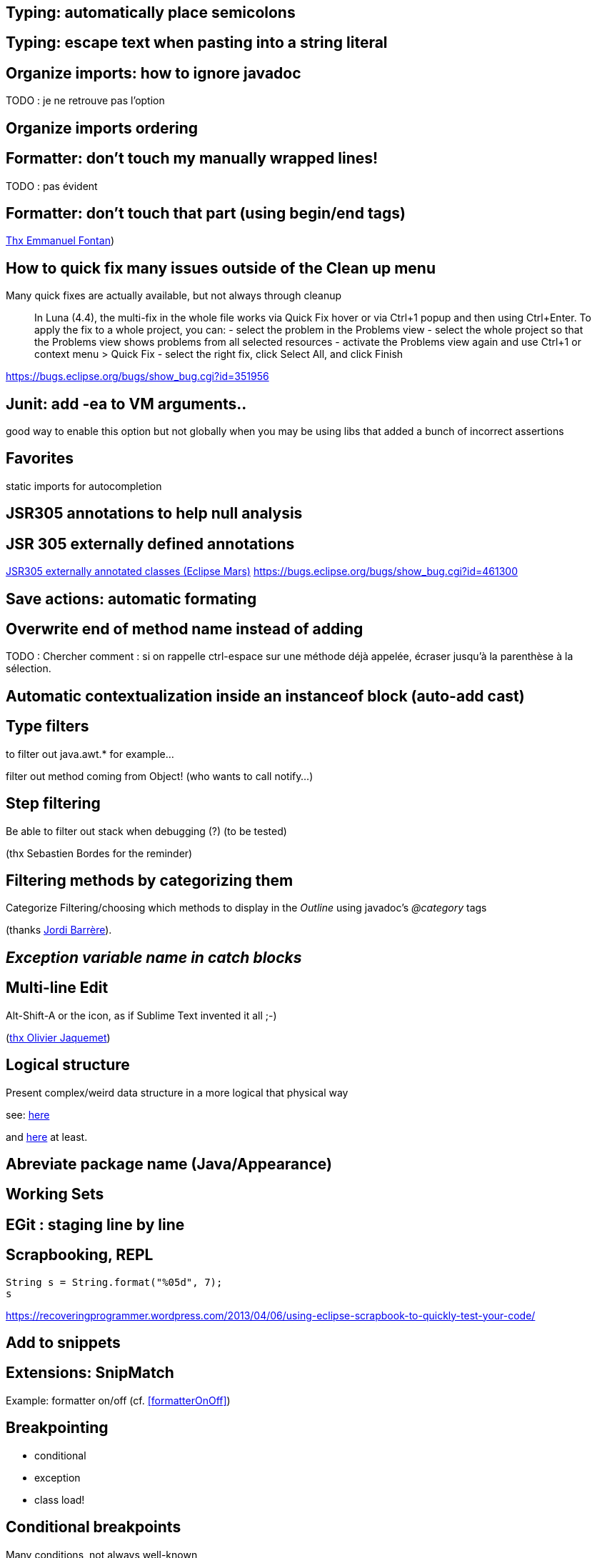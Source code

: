 == Typing: automatically place semicolons

== Typing: escape text when pasting into a string literal

== Organize imports: how to ignore javadoc

TODO : je ne retrouve pas l'option

== Organize imports ordering

== Formatter: don't touch my manually wrapped lines!

TODO : pas évident

[formatterOnOff]
== Formatter: don't touch that part (using begin/end tags)

[thanks]
link:https://groups.google.com/d/msg/toulouse-jug/EFHt84uEkLk/-OoFV7dopNQJ[Thx Emmanuel Fontan])

== How to quick fix many issues outside of the Clean up menu

Many quick fixes are actually available, but not always through cleanup

[quote]
In Luna (4.4), the multi-fix in the whole file works via Quick Fix hover or via Ctrl+1 popup and then using Ctrl+Enter. To apply the fix to a whole project, you can:
- select the problem in the Problems view
- select the whole project so that the Problems view shows problems from all selected resources
- activate the Problems view again and use Ctrl+1 or context menu > Quick Fix
- select the right fix, click Select All, and click Finish

https://bugs.eclipse.org/bugs/show_bug.cgi?id=351956

== Junit: add -ea to VM arguments..

good way to enable this option but not globally when you may be using libs that added a bunch of incorrect assertions

== Favorites

static imports for autocompletion

== JSR305 annotations to help null analysis

== JSR 305 externally defined annotations

link:https://www.eclipse.org/eclipse/news/4.5/M6/#JDT[JSR305 externally annotated classes (Eclipse Mars)]
https://bugs.eclipse.org/bugs/show_bug.cgi?id=461300

== Save actions: automatic formating

== Overwrite end of method name instead of adding

TODO : Chercher comment : si on rappelle ctrl-espace sur une méthode déjà appelée, écraser jusqu'à la parenthèse à la sélection.

== Automatic contextualization inside an instanceof block (auto-add cast)

== Type filters

to filter out java.awt.* for example...

<<<

filter out method coming from Object! (who wants to call notify...)

== Step filtering
 
Be able to filter out stack when debugging (?) (to be tested)

[thanks]
(thx Sebastien Bordes for the reminder)

== Filtering methods by categorizing them

Categorize Filtering/choosing which methods to display in the _Outline_ using javadoc's _@category_ tags 

[thanks]
(thanks link:https://groups.google.com/d/msg/toulouse-jug/EFHt84uEkLk/Wdf3VMMDM0YJ[Jordi Barrère]).

== _Exception variable name in catch blocks_

== Multi-line Edit

Alt-Shift-A or the icon, as if Sublime Text invented it all ;-)

[thanks]
(link:https://groups.google.com/d/msg/toulouse-jug/SpOWtYPxJa0/tGkr5LAbwU8J[thx Olivier Jaquemet])

== Logical structure

Present complex/weird data structure in a more logical that physical way

see:  link:http://help.eclipse.org/luna/index.jsp?topic=%2Forg.eclipse.jdt.doc.user%2Freference%2Fpreferences%2Fjava%2Fdebug%2Fref-logical_structures.htm[here] 

and link:http://www.javalobby.org/java/forums/t16736.html[here] at least.

== Abreviate package name (Java/Appearance)

== Working Sets

== EGit : staging line by line

== Scrapbooking, REPL

[source,java]
String s = String.format("%05d", 7);
s

https://recoveringprogrammer.wordpress.com/2013/04/06/using-eclipse-scrapbook-to-quickly-test-your-code/

== Add to snippets

== Extensions: SnipMatch

Example: formatter on/off (cf. <<formatterOnOff>>)

== Breakpointing

* conditional
* exception
* class load!

== Conditional breakpoints

Many conditions, not always well-known

<<<

Use it to debug : 

[source,java]
System.out.println("HERE WE ARE: "+theVariable);
return false;

== Clean Up in general

== Clean Up: Convert to lambda expression

== Code templates

Cf. Java/Editor/Templates

== M2E : handling dependencies!

== Autocompleting variable based on types

Type the type and type Ctrl-Space to get proposals about the local variable name.

== Use ';' key to insert method invocation

== Package name abbreviations

Package names in Java views can be abbreviated with custom rules. For example, the following rules produce the rendering shown below:

	org.eclipse.ui={UI}
	org.eclipse.ui.texteditor={T}
	org.eclipse.ui.internal.texteditor=[iT]

== Execute previous run instead of the default value

This way, changing the code it's natural to just run Ctrl-F11 or F11 to re-execute the previously ran test

== Ignore unavoidable generic type problems

== Referring tests

You can find for any class the tests calling it

== Perspectives / Views

TODO : trouver trucs & astuces views/perspectives

== Using p2 Director (inside Docker) to create a customized Eclipse

== asciidoctor in Eclipse

